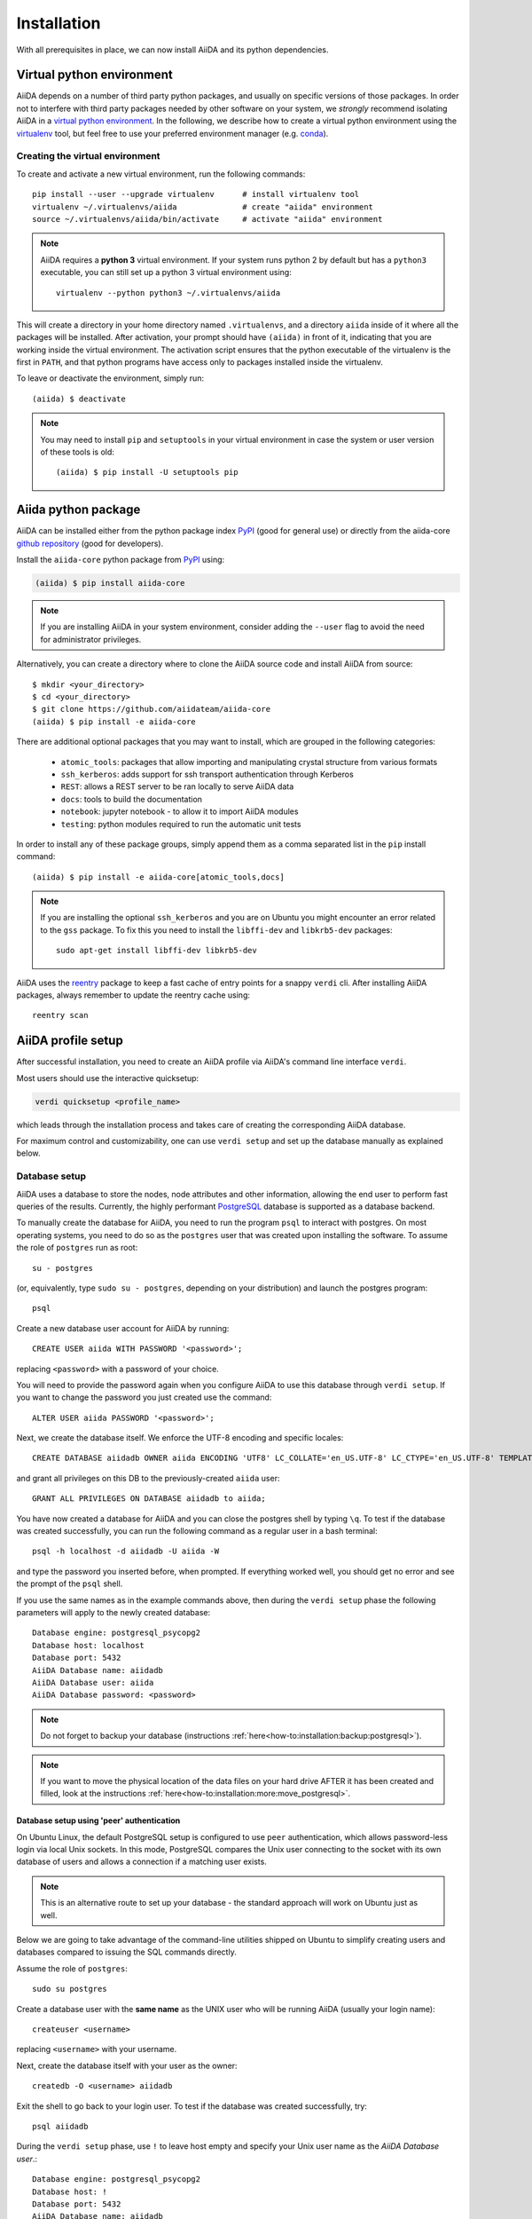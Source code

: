 .. _installation:

************
Installation
************

With all prerequisites in place, we can now install AiiDA and its python dependencies.

.. _virtual_environment:

Virtual python environment
==========================

AiiDA depends on a number of third party python packages, and usually on specific versions of those packages.
In order not to interfere with third party packages needed by
other software on your system, we *strongly* recommend
isolating AiiDA in a `virtual python environment <https://docs.python.org/tutorial/venv.html>`_.
In the following, we describe how to create a virtual python environment using the `virtualenv <https://virtualenv.pypa.io/en/latest/>`_ tool, but feel free to use your preferred environment manager (e.g. `conda <https://conda.io/docs/>`_).

Creating the virtual environment
--------------------------------

To create and activate a new virtual environment, run the following commands::

    pip install --user --upgrade virtualenv      # install virtualenv tool
    virtualenv ~/.virtualenvs/aiida              # create "aiida" environment
    source ~/.virtualenvs/aiida/bin/activate     # activate "aiida" environment

.. note:: AiiDA requires a **python 3** virtual environment.
   If your system runs python 2 by default but has a ``python3`` executable, you can still set up a python 3 virtual environment using::

       virtualenv --python python3 ~/.virtualenvs/aiida

This will create a directory in your home directory named ``.virtualenvs``, and a directory ``aiida`` inside of it where all the packages will be installed.
After activation, your prompt should have ``(aiida)`` in front of it, indicating that you are working inside the virtual environment.
The activation script ensures that the python executable of the virtualenv is the first in ``PATH``, and that python programs have access only to packages installed inside the virtualenv.

To leave or deactivate the environment, simply run::

    (aiida) $ deactivate

.. note:: You may need to install ``pip`` and ``setuptools`` in your virtual environment in case the system or user version of these tools is old::

    (aiida) $ pip install -U setuptools pip


Aiida python package
====================

.. _PyPI: https://pypi.python.org/pypi/aiida-core
.. _github repository: https://github.com/aiidateam/aiida-core

AiiDA can be installed either from the python package index `PyPI`_ (good for general use) or directly from the aiida-core `github repository`_ (good for developers).

Install the ``aiida-core`` python package from `PyPI`_ using:

.. code-block:: bash

    (aiida) $ pip install aiida-core

.. note::
    If you are installing AiiDA in your system environment,
    consider adding the ``--user`` flag to avoid the need for
    administrator privileges.

Alternatively, you can create a directory where to clone the AiiDA source code and install AiiDA from source::

    $ mkdir <your_directory>
    $ cd <your_directory>
    $ git clone https://github.com/aiidateam/aiida-core
    (aiida) $ pip install -e aiida-core


.. _install_optional_dependencies:

There are additional optional packages that you may want to install, which are grouped in the following categories:

    * ``atomic_tools``: packages that allow importing and manipulating crystal structure from various formats
    * ``ssh_kerberos``: adds support for ssh transport authentication through Kerberos
    * ``REST``: allows a REST server to be ran locally to serve AiiDA data
    * ``docs``: tools to build the documentation
    * ``notebook``: jupyter notebook - to allow it to import AiiDA modules
    * ``testing``: python modules required to run the automatic unit tests

In order to install any of these package groups, simply append them as a comma separated list in the ``pip`` install command::

    (aiida) $ pip install -e aiida-core[atomic_tools,docs]

.. note:: If you are installing the optional ``ssh_kerberos`` and you are on Ubuntu you might encounter an error related to the ``gss`` package.
  To fix this you need to install the ``libffi-dev`` and ``libkrb5-dev`` packages::

    sudo apt-get install libffi-dev libkrb5-dev

AiiDA uses the `reentry <https://pypi.org/project/reentry/>`_ package to keep a fast cache of entry points for a snappy ``verdi`` cli.
After installing AiiDA packages, always remember to update the reentry cache using::

    reentry scan

.. _setup_aiida:

AiiDA profile setup
===================

After successful installation, you need to create an AiiDA profile via AiiDA's command line interface ``verdi``.

Most users should use the interactive quicksetup:

.. code-block:: bash

    verdi quicksetup <profile_name>

which leads through the installation process and takes care of creating the corresponding AiiDA database.

For maximum control and customizability, one can use ``verdi setup``
and set up the database manually as explained below.

.. _database:

Database setup
--------------

AiiDA uses a database to store the nodes, node attributes and other information, allowing the end user to perform fast queries of the results.
Currently, the highly performant `PostgreSQL`_ database is supported as a database backend.

.. _PostgreSQL: https://www.postgresql.org/downloads

To manually create the database for AiiDA, you need to run the program ``psql`` to interact with postgres.
On most operating systems, you need to do so as the ``postgres`` user that was created upon installing the software.
To assume the role of ``postgres`` run as root::

    su - postgres

(or, equivalently, type ``sudo su - postgres``, depending on your distribution) and launch the postgres program::

    psql

Create a new database user account for AiiDA by running::

    CREATE USER aiida WITH PASSWORD '<password>';

replacing ``<password>`` with a password of your choice.

You will need to provide the password again when you configure AiiDA to use this database through ``verdi setup``.
If you want to change the password you just created use the command::

    ALTER USER aiida PASSWORD '<password>';

Next, we create the database itself. We enforce the UTF-8 encoding and specific locales::

    CREATE DATABASE aiidadb OWNER aiida ENCODING 'UTF8' LC_COLLATE='en_US.UTF-8' LC_CTYPE='en_US.UTF-8' TEMPLATE=template0;

and grant all privileges on this DB to the previously-created ``aiida`` user::

    GRANT ALL PRIVILEGES ON DATABASE aiidadb to aiida;

You have now created a database for AiiDA and you can close the postgres shell by typing ``\q``.
To test if the database was created successfully, you can run the following command as a regular user in a bash terminal::

    psql -h localhost -d aiidadb -U aiida -W

and type the password you inserted before, when prompted.
If everything worked well, you should get no error and see the prompt of the ``psql`` shell.

If you use the same names as in the example commands above, then during the ``verdi setup`` phase the following parameters will apply to the newly created database::

    Database engine: postgresql_psycopg2
    Database host: localhost
    Database port: 5432
    AiiDA Database name: aiidadb
    AiiDA Database user: aiida
    AiiDA Database password: <password>

.. note:: Do not forget to backup your database (instructions :ref:`here<how-to:installation:backup:postgresql>`).

.. note:: If you want to move the physical location of the data files
  on your hard drive AFTER it has been created and filled, look at the
  instructions :ref:`here<how-to:installation:more:move_postgresql>`.


Database setup using 'peer' authentication
++++++++++++++++++++++++++++++++++++++++++

On Ubuntu Linux, the default PostgreSQL setup is configured to use ``peer`` authentication, which allows password-less login via local Unix sockets.
In this mode, PostgreSQL compares the Unix user connecting to the socket with its own database of users and allows a connection if a matching user exists.

.. note::
    This is an alternative route to set up your database - the standard approach will work on Ubuntu just as well.

Below we are going to take advantage of the command-line utilities shipped on Ubuntu to simplify creating users and databases compared to issuing the SQL commands directly.

Assume the role of ``postgres``::

    sudo su postgres

Create a database user with the **same name** as the UNIX user who will be running AiiDA (usually your login name)::

    createuser <username>

replacing ``<username>`` with your username.

Next, create the database itself with your user as the owner::

    createdb -O <username> aiidadb

Exit the shell to go back to your login user.
To test if the database was created successfully, try::

    psql aiidadb


During the ``verdi setup`` phase, use ``!`` to leave host empty and specify your Unix user name as the *AiiDA Database user*.::

    Database engine: postgresql_psycopg2
    Database host: !
    Database port: 5432
    AiiDA Database name: aiidadb
    AiiDA Database user: <username>
    AiiDA Database password: ""


Setup instructions
------------------

After the database has been created, do


.. code-block:: bash

    verdi setup <profile_name>

where `<profile_name>` is a profile name of your choosing.
The ``verdi setup`` command will guide you through the setup process through a series of prompts.

The first information asked is your email, which will be used to associate the calculations to you.
In AiiDA, the email is your username, and acts as a unique identifier when importing/exporting data from AiiDA.

.. note:: The password, in the current version of AiiDA, is not used (it will
    be used only in the REST API and in the web interface). If you leave the
    field empty, no password will be set and no access will be granted to the
    user via the REST API and the web interface.

Then, the following prompts will help you configure the database. Typical settings are::

    Default user email: richard.wagner@leipzig.de
    Database engine: postgresql_psycopg2
    PostgreSQL host: localhost
    PostgreSQL port: 5432
    AiiDA Database name: aiida_dev
    AiiDA Database user: aiida
    AiiDA Database password: <password>
    AiiDA repository directory: /home/wagner/.aiida/repository/
    [...]
    Configuring a new user with email 'richard.wagner@leipzig.de'
    First name: Richard
    Last name: Wagner
    Institution: BRUHL, LEIPZIG
    The user has no password, do you want to set one? [y/N] y
    Insert the new password:
    Insert the new password (again):


Remember that in order to work with AiiDA through for example the ``verdi``
command, you need to be in your virtual environment.
If you open a new terminal for example, be sure to activate it first with::

    source ~/.virtualenvs/aiida/bin/activate

.. _start_daemon:

Start the daemon
================

The AiiDA daemon process runs in the background and takes care of processing your submitted calculations and workflows, checking their status, retrieving their results once they are finished and storing them in the AiiDA database.

The AiiDA daemon is controlled using three simple commands:

 * ``verdi daemon start``: start the daemon
 * ``verdi daemon status``: check the status of the daemon
 * ``verdi daemon stop``: stop the daemon

.. note::
    While operational, the daemon logs its activity to a file in ``~/.aiida/daemon/log/`` (or, more generally, ``$AIIDA_PATH/.aiida/daemon/log``).
    Get the latest log messages via ``verdi daemon logshow``.


Final checks
============

Use the ``verdi status`` command to check that all services are up and running:

.. code-block:: bash

    verdi status

     ✓ profile:     On profile quicksetup
     ✓ repository:  /repo/aiida_dev/quicksetup
     ✓ postgres:    Connected to aiida@localhost:5432
     ✓ rabbitmq:    Connected to amqp://127.0.0.1?heartbeat=600
     ✓ daemon:      Daemon is running as PID 2809 since 2019-03-15 16:27:52

In the example output, all service have a green check mark and so should be running as expected.

At this point, you're ready to :ref:`get started<get_started>`.

For configuration of tab completion , using AiiDA in jupyter & more, see the :ref:`configuration instructions <configure_aiida>` before moving on.
